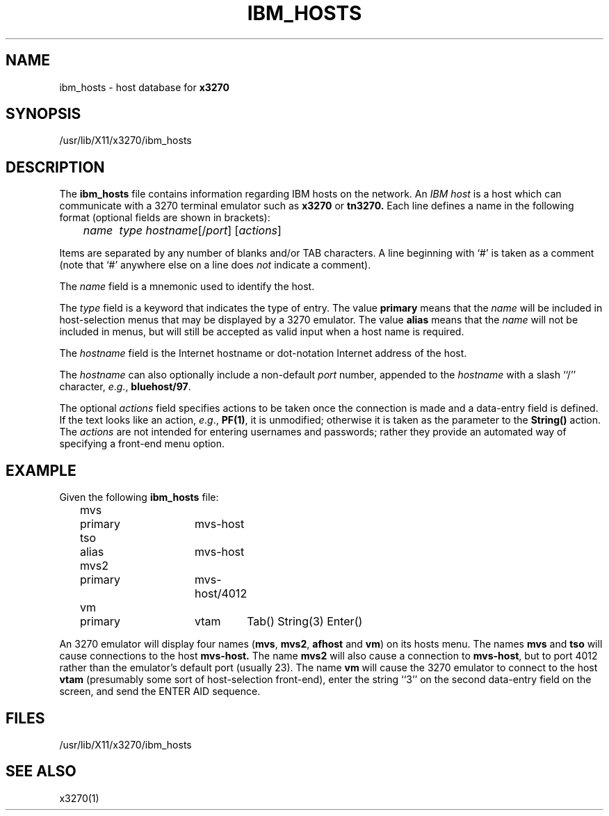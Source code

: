 '\\" t
.TH IBM_HOSTS 5 "10 July 1995"
.SH NAME
ibm_hosts \-
host database for
.B x3270
.SH SYNOPSIS
/usr/lib/X11/x3270/ibm_hosts
.SH DESCRIPTION
The
.B ibm_hosts
file contains information regarding IBM hosts on the network.
An
.I "IBM host"
is a host which can communicate with a 3270 terminal emulator such as
.B x3270
or
.B tn3270.
Each line defines a name in the following format
(optional fields are shown in brackets):
.nf

	\fIname	type hostname\fP[/\fIport\fP] [\fIactions\fP]

.fi
Items are separated by any number of blanks and/or TAB characters.
A line beginning with `#' is taken as a comment (note that `#' anywhere
else on a line does
.I not
indicate a comment).
.LP
The
.I name
field is a mnemonic used to identify the host.
.LP
The
.I
type
field is a keyword that indicates the type of entry.
The value
.B primary
means that the
.I name
will be included in host-selection menus that may be displayed by a
3270 emulator.
The value
.B alias
means that the
.I name
will not be included in menus, but will still be accepted as valid input
when a host name is required.
.LP
The
.I hostname
field is the Internet hostname or dot-notation Internet address of the host.
.LP
The
.I hostname
can also optionally include a non-default
.I port
number, appended to the
.I hostname
with
a slash ``/'' character,
.IR e . g .,
.BR bluehost/97 .
.LP
The optional
.I actions
field specifies actions to be taken once the connection is made and a
data-entry field is defined.
If the text looks like an action,
.IR e . g .,
.BR PF(1) ,
it is unmodified; otherwise it is taken as the parameter to the
.B String()
action.
The
.I actions
are not intended for entering usernames and passwords; rather they provide an
automated way of specifying a front-end menu option.
.SH EXAMPLE
Given the following
.B ibm_hosts
file:
.nf

	mvs	primary	mvs-host
	tso	alias	mvs-host
	mvs2	primary	mvs-host/4012
	vm	primary	vtam	Tab() String(3) Enter()

.fi
An 3270 emulator will display four names
.RB ( mvs ,
.BR mvs2 ,
.B afhost
and
.BR vm )
on its hosts menu.
The names
.B mvs
and
.B tso
will cause connections to the host
.BR mvs-host.
The name
.B mvs2
will also cause a connection to
.BR mvs-host ,
but to port 4012 rather than the emulator's default port (usually 23).
The name
.B vm
will cause the 3270 emulator to connect to the host
.B vtam
(presumably some sort of host-selection front-end),
enter the string ``3'' on the second data-entry field on the screen, and
send the ENTER AID sequence.
.SH FILES
/usr/lib/X11/x3270/ibm_hosts
.SH "SEE ALSO"
x3270(1)
